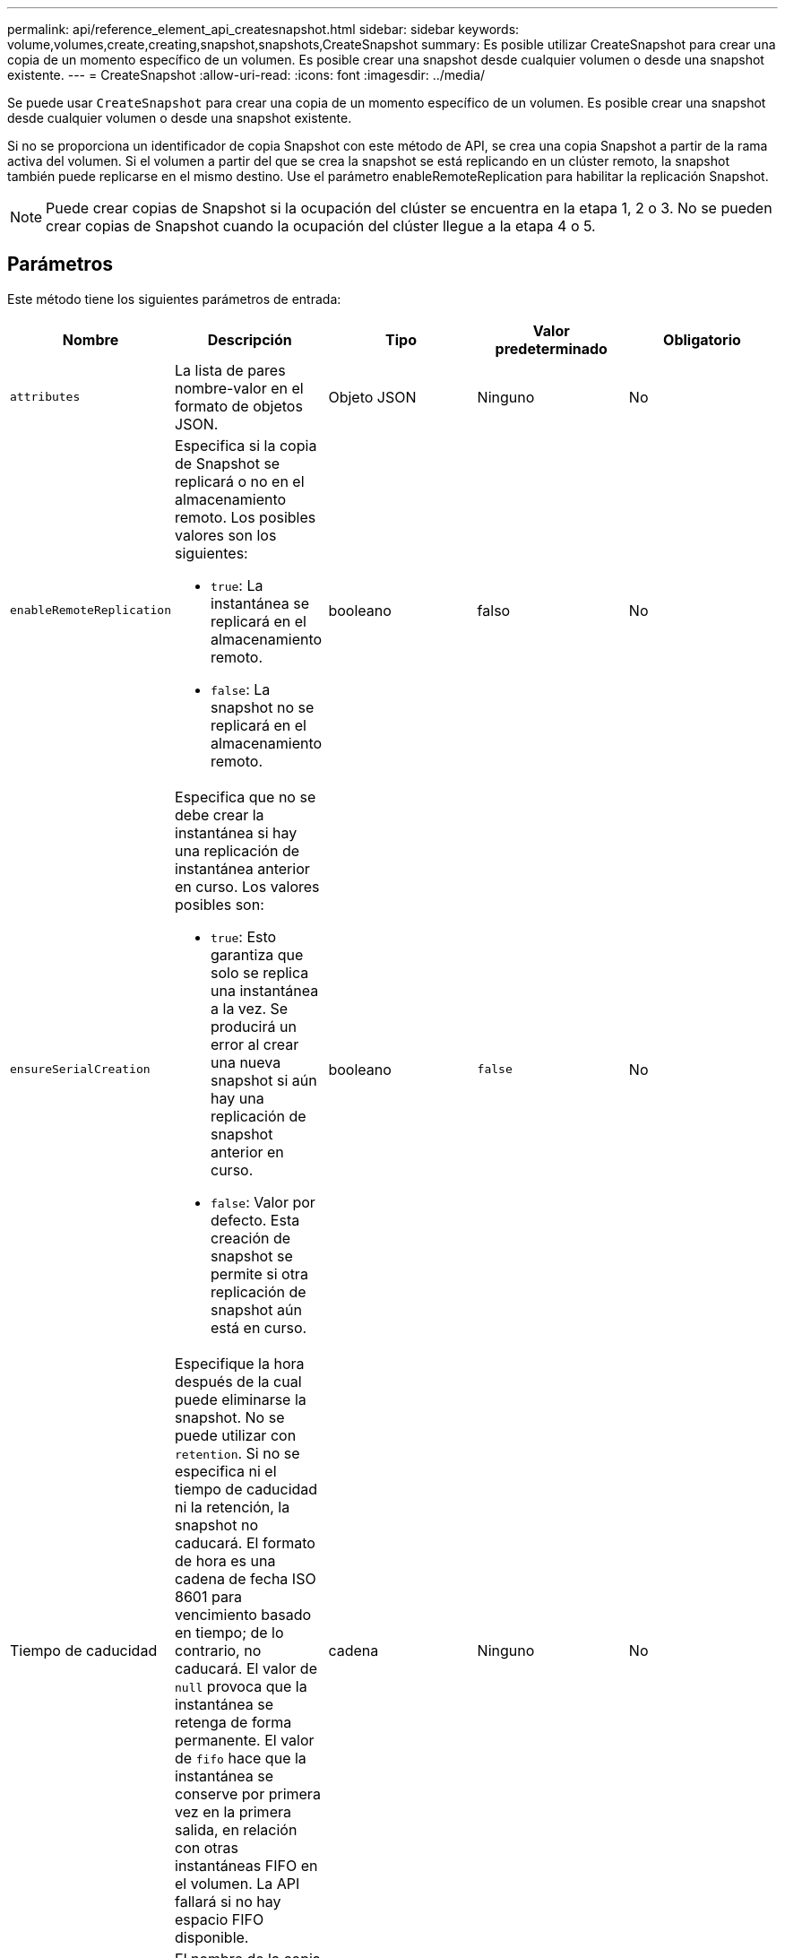---
permalink: api/reference_element_api_createsnapshot.html 
sidebar: sidebar 
keywords: volume,volumes,create,creating,snapshot,snapshots,CreateSnapshot 
summary: Es posible utilizar CreateSnapshot para crear una copia de un momento específico de un volumen. Es posible crear una snapshot desde cualquier volumen o desde una snapshot existente. 
---
= CreateSnapshot
:allow-uri-read: 
:icons: font
:imagesdir: ../media/


[role="lead"]
Se puede usar `CreateSnapshot` para crear una copia de un momento específico de un volumen. Es posible crear una snapshot desde cualquier volumen o desde una snapshot existente.

Si no se proporciona un identificador de copia Snapshot con este método de API, se crea una copia Snapshot a partir de la rama activa del volumen. Si el volumen a partir del que se crea la snapshot se está replicando en un clúster remoto, la snapshot también puede replicarse en el mismo destino. Use el parámetro enableRemoteReplication para habilitar la replicación Snapshot.


NOTE: Puede crear copias de Snapshot si la ocupación del clúster se encuentra en la etapa 1, 2 o 3. No se pueden crear copias de Snapshot cuando la ocupación del clúster llegue a la etapa 4 o 5.



== Parámetros

Este método tiene los siguientes parámetros de entrada:

|===
| Nombre | Descripción | Tipo | Valor predeterminado | Obligatorio 


 a| 
`attributes`
 a| 
La lista de pares nombre-valor en el formato de objetos JSON.
 a| 
Objeto JSON
 a| 
Ninguno
 a| 
No



 a| 
`enableRemoteReplication`
 a| 
Especifica si la copia de Snapshot se replicará o no en el almacenamiento remoto. Los posibles valores son los siguientes:

* `true`: La instantánea se replicará en el almacenamiento remoto.
* `false`: La snapshot no se replicará en el almacenamiento remoto.

 a| 
booleano
 a| 
falso
 a| 
No



| `ensureSerialCreation`  a| 
Especifica que no se debe crear la instantánea si hay una replicación de instantánea anterior en curso. Los valores posibles son:

* `true`: Esto garantiza que solo se replica una instantánea a la vez. Se producirá un error al crear una nueva snapshot si aún hay una replicación de snapshot anterior en curso.
* `false`: Valor por defecto. Esta creación de snapshot se permite si otra replicación de snapshot aún está en curso.

| booleano | `false` | No 


| Tiempo de caducidad  a| 
Especifique la hora después de la cual puede eliminarse la snapshot. No se puede utilizar con `retention`. Si no se especifica ni el tiempo de caducidad ni la retención, la snapshot no caducará. El formato de hora es una cadena de fecha ISO 8601 para vencimiento basado en tiempo; de lo contrario, no caducará. El valor de `null` provoca que la instantánea se retenga de forma permanente. El valor de `fifo` hace que la instantánea se conserve por primera vez en la primera salida, en relación con otras instantáneas FIFO en el volumen. La API fallará si no hay espacio FIFO disponible.
| cadena | Ninguno | No 


 a| 
`name`
 a| 
El nombre de la copia de Snapshot. Si no se introduce ningún nombre, se utilizará la fecha y la hora en que se realizó la instantánea. La longitud máxima permitida para el nombre es de 255 caracteres.
 a| 
cadena
 a| 
Ninguno
 a| 
No



 a| 
`retention`
 a| 
Este parámetro es el mismo que `expirationTime` el parámetro, excepto que el formato de hora es HH:MM:ss. Si no `retention` se especifica ni `expirationTime`, la instantánea no caducará.
 a| 
cadena
 a| 
Ninguno
 a| 
No



 a| 
`snapMirrorLabel`
 a| 
La etiqueta que utiliza el software SnapMirror para especificar la política de retención de snapshots en un extremo de SnapMirror.
 a| 
cadena
 a| 
Ninguno
 a| 
No



 a| 
`snapshotID`
 a| 
El ID exclusivo de una copia de Snapshot a partir de la cual se realiza la nueva copia de Snapshot. El ID de copia Snapshot aprobada debe ser una copia de Snapshot en un volumen determinado.
 a| 
entero
 a| 
Ninguno
 a| 
No



 a| 
`volumeID`
 a| 
ID único de la imagen de volumen de la que se desea copiar.
 a| 
entero
 a| 
Ninguno
 a| 
Sí

|===


== Valores devueltos

Este método tiene los siguientes valores devueltos:

|===


| Nombre | Descripción | Tipo 


 a| 
suma de comprobación
 a| 
Una cadena que representa los dígitos correctos de la instantánea almacenada. Esta suma de comprobación se puede utilizar más adelante para comparar otras instantáneas con el fin de detectar errores en los datos.
 a| 
cadena



 a| 
ID de copia Snapshot
 a| 
El ID exclusivo de la snapshot nueva.
 a| 
ID de snapshot



 a| 
snapshot
 a| 
Un objeto que contiene información acerca de la snapshot recién creada.
 a| 
xref:reference_element_api_snapshot.adoc[snapshot]

|===


== Ejemplo de solicitud

Las solicitudes de este método son similares al ejemplo siguiente:

[listing]
----
{
   "method": "CreateSnapshot",
   "params": {
      "volumeID": 1
   },
   "id": 1
}
----


== Ejemplo de respuesta

Este método devuelve una respuesta similar al siguiente ejemplo:

[listing]
----
{
  "id": 1,
  "result": {
    "checksum": "0x0",
      "snapshot": {
        "attributes": {},
        "checksum": "0x0",
        "createTime": "2016-04-04T17:14:03Z",
        "enableRemoteReplication": false,
        "expirationReason": "None",
        "expirationTime": null,
        "groupID": 0,
        "groupSnapshotUUID": "00000000-0000-0000-0000-000000000000",
        "name": "2016-04-04T17:14:03Z",
        "snapshotID": 3110,
        "snapshotUUID": "6f773939-c239-44ca-9415-1567eae79646",
        "status": "done",
        "totalSize": 5000658944,
        "virtualVolumeID": null,
        "volumeID": 1
      },
        "snapshotID": 3110
  }
}
----


== Excepción

Se muestra una excepción xNotPrimary cuando `CreateSnapshot` se llama a la API y la instantánea no se puede crear. Este es el comportamiento esperado. Vuelva a intentar `CreateSnapshot` la llamada a la API.



== Nuevo desde la versión

9,6

